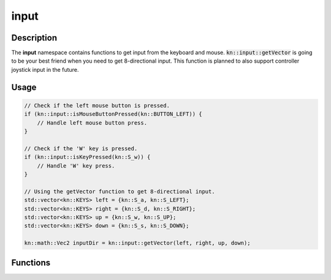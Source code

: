 input
=====

Description
-----------

The **input** namespace contains functions to get input from the keyboard and mouse.
:code:`kn::input::getVector` is going to be your best friend when you need to get 8-directional input.
This function is planned to also support controller joystick input in the future.

Usage
-----

.. code-block:: cpp

    // Check if the left mouse button is pressed.
    if (kn::input::isMouseButtonPressed(kn::BUTTON_LEFT)) {
        // Handle left mouse button press.
    }

    // Check if the 'W' key is pressed.
    if (kn::input::isKeyPressed(kn::S_w)) {
        // Handle 'W' key press.
    }

    // Using the getVector function to get 8-directional input.
    std::vector<kn::KEYS> left = {kn::S_a, kn::S_LEFT};
    std::vector<kn::KEYS> right = {kn::S_d, kn::S_RIGHT};
    std::vector<kn::KEYS> up = {kn::S_w, kn::S_UP};
    std::vector<kn::KEYS> down = {kn::S_s, kn::S_DOWN};

    kn::math::Vec2 inputDir = kn::input::getVector(left, right, up, down);

Functions
---------

.. doxygenfunction:: kn::input::getMousePos

.. doxygenfunction:: kn::input::isMouseButtonPressed

.. doxygenfunction:: kn::input::isKeyPressed

.. doxygenfunction:: kn::input::getVector